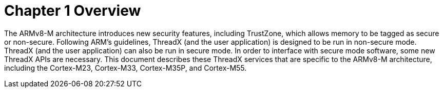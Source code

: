 ////

 Copyright (c) Microsoft
 Copyright (c) 2024-present Eclipse ThreadX contributors
 
 This program and the accompanying materials are made available 
 under the terms of the MIT license which is available at
 https://opensource.org/license/mit.
 
 SPDX-License-Identifier: MIT
 
 Contributors: 
     * Frédéric Desbiens - Initial AsciiDoc version.

////

= Chapter 1  Overview
:description: This chapter is the starting point for reading about the ThreadX Addendum for ARMv8-M.

The ARMv8-M architecture introduces new security features, including TrustZone, which allows memory to be tagged as secure or non-secure. Following ARM's guidelines, ThreadX (and the user application) is designed to be run in non-secure mode. ThreadX (and the user application) can also be run in secure mode. In order to interface with secure mode software, some new ThreadX APIs are necessary. This document describes these ThreadX services that are specific to the ARMv8-M architecture, including the Cortex-M23, Cortex-M33, Cortex-M35P, and Cortex-M55.
